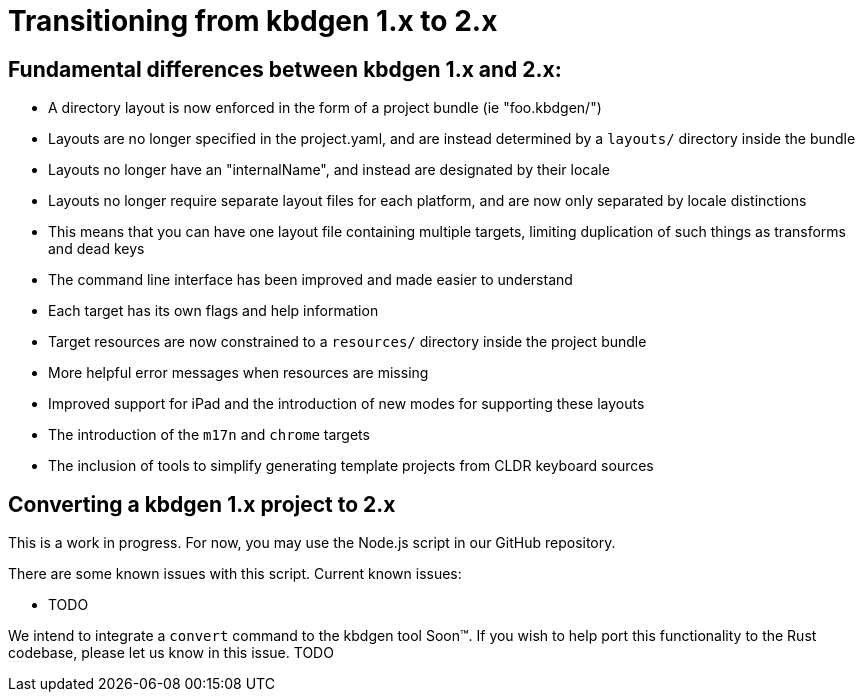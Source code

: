 = Transitioning from kbdgen 1.x to 2.x

== Fundamental differences between kbdgen 1.x and 2.x:

* A directory layout is now enforced in the form of a project bundle (ie "foo.kbdgen/")
* Layouts are no longer specified in the project.yaml, and are instead determined by a `layouts/` directory inside the bundle
* Layouts no longer have an "internalName", and instead are designated by their locale
* Layouts no longer require separate layout files for each platform, and are now only separated by locale distinctions
  * This means that you can have one layout file containing multiple targets, limiting duplication of such things as transforms and dead keys
* The command line interface has been improved and made easier to understand
  * Each target has its own flags and help information
* Target resources are now constrained to a `resources/` directory inside the project bundle
* More helpful error messages when resources are missing
* Improved support for iPad and the introduction of new modes for supporting these layouts
* The introduction of the `m17n` and `chrome` targets
* The inclusion of tools to simplify generating template projects from CLDR keyboard sources

== Converting a kbdgen 1.x project to 2.x

This is a work in progress. For now, you may use the Node.js script in our GitHub repository.

There are some known issues with this script. Current known issues:

* TODO

We intend to integrate a `convert` command to the kbdgen tool Soon™. If you wish to help port
this functionality to the Rust codebase, please let us know in this issue. TODO
